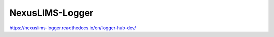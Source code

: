 ================
NexusLIMS-Logger
================

https://nexuslims-logger.readthedocs.io/en/logger-hub-dev/
